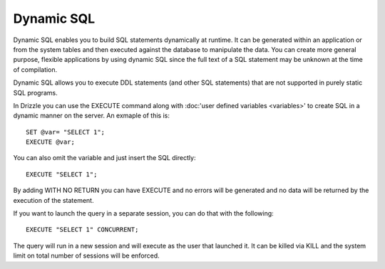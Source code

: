 Dynamic SQL
===========

Dynamic SQL enables you to build SQL statements dynamically at runtime. It can be generated within an application or from the system tables and then executed against the database to manipulate the data. You can create more general purpose, flexible applications by using dynamic SQL since the full text of a SQL statement may be unknown at the time of compilation.

Dynamic SQL allows you to execute DDL statements (and other SQL statements) that are not supported in purely static SQL programs.

In Drizzle you can use the EXECUTE command along with :doc:'user defined variables <variables>'
to create SQL in a dynamic manner on the server. An exmaple of this is: ::

	SET @var= "SELECT 1";
	EXECUTE @var;

You can also omit the variable and just insert the SQL directly: ::

	EXECUTE "SELECT 1";

By adding WITH NO RETURN you can have EXECUTE and no errors will be
generated and no data will be returned by the execution of the statement.

If you want to launch the query in a separate session, you can do that with
the following: ::

	EXECUTE "SELECT 1" CONCURRENT;

The query will run in a new session and will execute as the user that
launched it. It can be killed via KILL and the system limit on total number
of sessions will be enforced.
